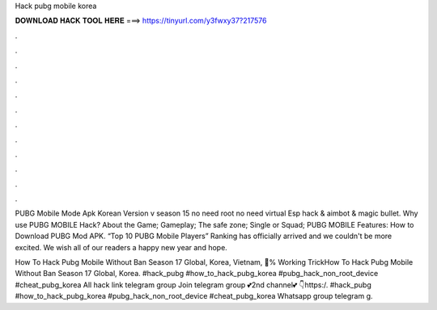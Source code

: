 Hack pubg mobile korea



𝐃𝐎𝐖𝐍𝐋𝐎𝐀𝐃 𝐇𝐀𝐂𝐊 𝐓𝐎𝐎𝐋 𝐇𝐄𝐑𝐄 ===> https://tinyurl.com/y3fwxy37?217576



.



.



.



.



.



.



.



.



.



.



.



.

PUBG Mobile Mode Apk Korean Version v season 15 no need root no need virtual Esp hack & aimbot & magic bullet. Why use PUBG MOBILE Hack? About the Game; Gameplay; The safe zone; Single or Squad; PUBG MOBILE Features: How to Download PUBG Mod APK. “Top 10 PUBG Mobile Players” Ranking has officially arrived and we couldn't be more excited. We wish all of our readers a happy new year and hope.

How To Hack Pubg Mobile Without Ban Season 17 Global, Korea, Vietnam, 💯% Working TrickHow To Hack Pubg Mobile Without Ban Season 17 Global, Korea. #hack_pubg #how_to_hack_pubg_korea #pubg_hack_non_root_device #cheat_pubg_korea All hack link telegram group Join telegram group 💕2nd channel💕 👇https:/. #hack_pubg #how_to_hack_pubg_korea #pubg_hack_non_root_device #cheat_pubg_korea Whatsapp group telegram g.
